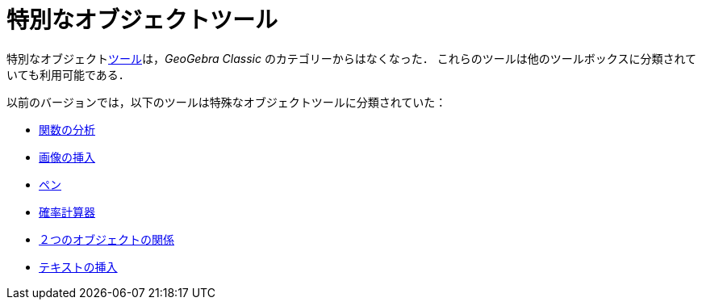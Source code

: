 = 特別なオブジェクトツール
:page-en: tools/Special_Object_Tools
ifdef::env-github[:imagesdir: /ja/modules/ROOT/assets/images]

特別なオブジェクトxref:/ツール.adoc[ツール]は，_GeoGebra Classic_ のカテゴリーからはなくなった．
これらのツールは他のツールボックスに分類されていても利用可能である．

以前のバージョンでは，以下のツールは特殊なオブジェクトツールに分類されていた：

* xref:/tools/関数の分析.adoc[関数の分析]
* xref:/tools/画像の挿入.adoc[画像の挿入]
* xref:/tools/ペン.adoc[ペン]
* xref:/確率計算器.adoc[確率計算器]
* xref:/tools/２つのオブジェクトの関係.adoc[２つのオブジェクトの関係]
* xref:/tools/テキストの挿入.adoc[テキストの挿入]
